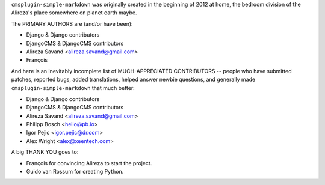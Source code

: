 ``cmsplugin-simple-markdown`` was originally created in the beginning of 2012 at home,
the bedroom division of the Alireza's place somewhere on planet earth maybe.

The PRIMARY AUTHORS are (and/or have been):

* Django & Django contributors
* DjangoCMS & DjangoCMS contributors
* Alireza Savand <alireza.savand@gmail.com>
* François‎


And here is an inevitably incomplete list of MUCH-APPRECIATED CONTRIBUTORS --
people who have submitted patches, reported bugs, added translations, helped
answer newbie questions, and generally made ``cmsplugin-simple-markdown`` that much better:


* Django & Django contributors
* DjangoCMS & DjangoCMS contributors
* Alireza Savand <alireza.savand@gmail.com>
* Philipp Bosch <hello@pb.io>
* Igor Pejic <igor.pejic@dr.com>
* Alex Wright <alex@xeentech.com>


A big THANK YOU goes to:

* François‎ for convincing Alireza to start the project.
* Guido van Rossum for creating Python.